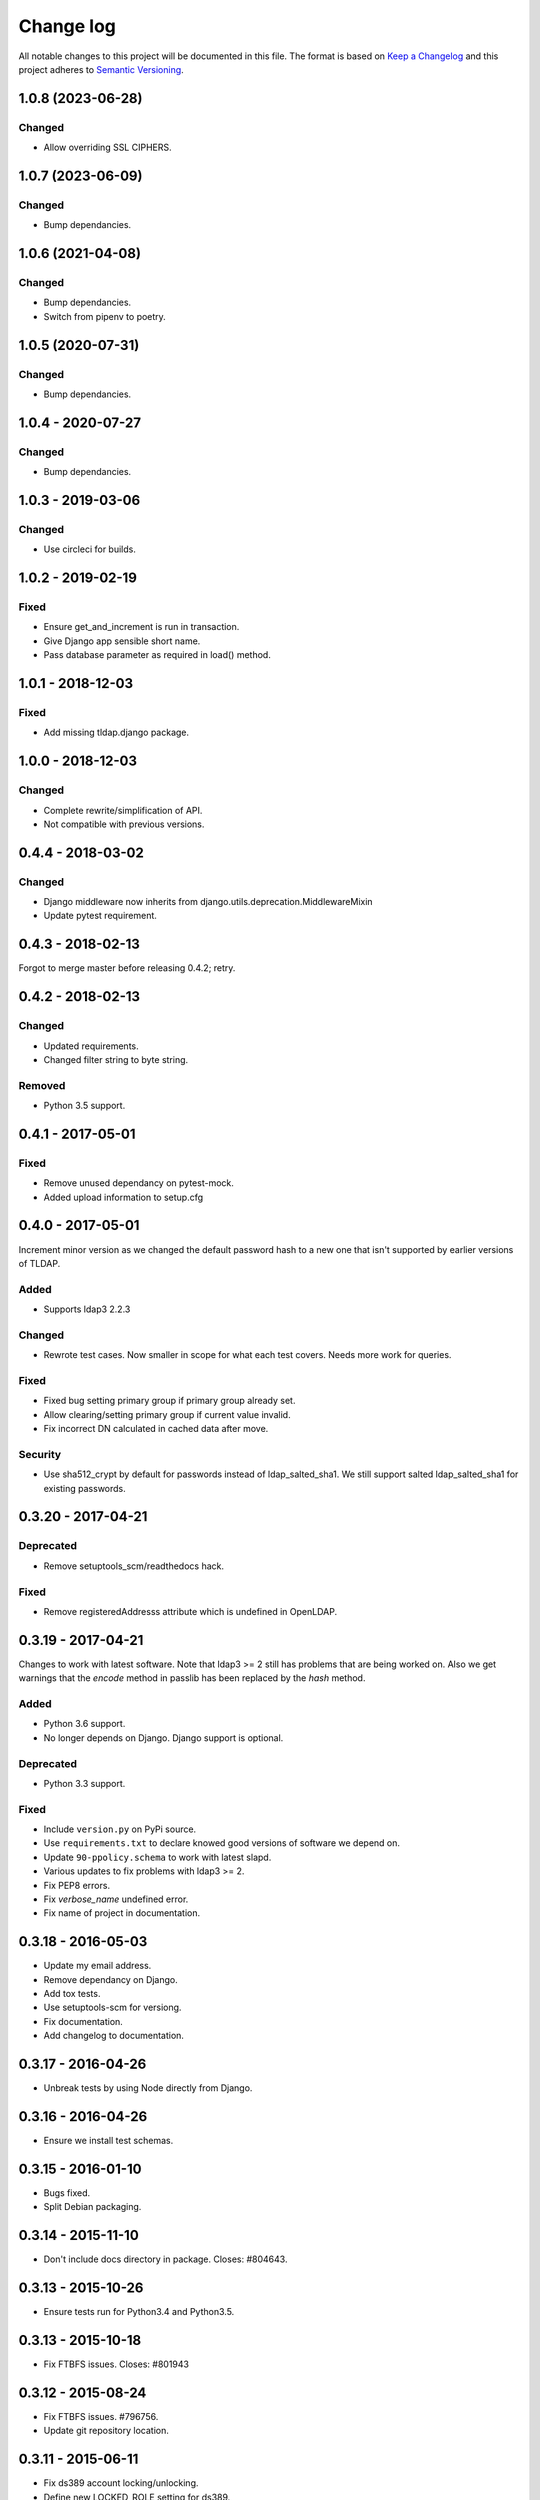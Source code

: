 ==========
Change log
==========
All notable changes to this project will be documented in this file. The format
is based on `Keep a Changelog`_ and this project
adheres to `Semantic Versioning`_.

.. _`Keep a Changelog`: http://keepachangelog.com/
.. _`Semantic Versioning`: http://semver.org/

1.0.8 (2023-06-28)
------------------

Changed
~~~~~~~
* Allow overriding SSL CIPHERS.


1.0.7 (2023-06-09)
------------------

Changed
~~~~~~~
* Bump dependancies.


1.0.6 (2021-04-08)
------------------

Changed
~~~~~~~
* Bump dependancies.
* Switch from pipenv to poetry.


1.0.5 (2020-07-31)
------------------

Changed
~~~~~~~
* Bump dependancies.


1.0.4 - 2020-07-27
------------------

Changed
~~~~~~~
* Bump dependancies.


1.0.3 - 2019-03-06
------------------

Changed
~~~~~~~
* Use circleci for builds.


1.0.2 - 2019-02-19
------------------

Fixed
~~~~~
* Ensure get_and_increment is run in transaction.
* Give Django app sensible short name.
* Pass database parameter as required in load() method.


1.0.1 - 2018-12-03
------------------

Fixed
~~~~~
* Add missing tldap.django package.


1.0.0 - 2018-12-03
------------------

Changed
~~~~~~~
* Complete rewrite/simplification of API.
* Not compatible with previous versions.


0.4.4 - 2018-03-02
------------------

Changed
~~~~~~~
* Django middleware now inherits from django.utils.deprecation.MiddlewareMixin
* Update pytest requirement.


0.4.3 - 2018-02-13
------------------
Forgot to merge master before releasing 0.4.2; retry.


0.4.2 - 2018-02-13
------------------

Changed
~~~~~~~
* Updated requirements.
* Changed filter string to byte string.

Removed
~~~~~~~
* Python 3.5 support.


0.4.1 - 2017-05-01
------------------

Fixed
~~~~~
* Remove unused dependancy on pytest-mock.
* Added upload information to setup.cfg


0.4.0 - 2017-05-01
------------------
Increment minor version as we changed the default password hash to a new one
that isn't supported by earlier versions of TLDAP.

Added
~~~~~
* Supports ldap3 2.2.3

Changed
~~~~~~~
* Rewrote test cases. Now smaller in scope for what each test covers. Needs
  more work for queries.

Fixed
~~~~~
* Fixed bug setting primary group if primary group already set.
* Allow clearing/setting primary group if current value invalid.
* Fix incorrect DN calculated in cached data after move.

Security
~~~~~~~~
* Use sha512_crypt by default for passwords instead of ldap_salted_sha1. We
  still support salted ldap_salted_sha1 for existing passwords.


0.3.20 - 2017-04-21
-------------------

Deprecated
~~~~~~~~~~
* Remove setuptools_scm/readthedocs hack.

Fixed
~~~~~
* Remove registeredAddresss attribute which is undefined in OpenLDAP.


0.3.19 - 2017-04-21
-------------------
Changes to work with latest software. Note that ldap3 >= 2 still has
problems that are being worked on. Also we get warnings that the
`encode` method in passlib has been replaced by the `hash` method.

Added
~~~~~
* Python 3.6 support.
* No longer depends on Django. Django support is optional.

Deprecated
~~~~~~~~~~
* Python 3.3 support.

Fixed
~~~~~
* Include ``version.py`` on PyPi source.
* Use ``requirements.txt`` to declare knowed good versions of
  software we depend on.
* Update ``90-ppolicy.schema`` to work with latest slapd.
* Various updates to fix problems with ldap3 >= 2.
* Fix PEP8 errors.
* Fix `verbose_name` undefined error.
* Fix name of project in documentation.


0.3.18 - 2016-05-03
-------------------
* Update my email address.
* Remove dependancy on Django.
* Add tox tests.
* Use setuptools-scm for versiong.
* Fix documentation.
* Add changelog to documentation.


0.3.17 - 2016-04-26
-------------------
* Unbreak tests by using Node directly from Django.


0.3.16 - 2016-04-26
-------------------
* Ensure we install test schemas.


0.3.15 - 2016-01-10
-------------------
* Bugs fixed.
* Split Debian packaging.


0.3.14 - 2015-11-10
-------------------
* Don't include docs directory in package. Closes: #804643.


0.3.13 - 2015-10-26
-------------------
* Ensure tests run for Python3.4 and Python3.5.


0.3.13 - 2015-10-18
-------------------
* Fix FTBFS issues. Closes: #801943


0.3.12 - 2015-08-24
-------------------
* Fix FTBFS issues. #796756.
* Update git repository location.


0.3.11 - 2015-06-11
-------------------
* Fix ds389 account locking/unlocking.
* Define new LOCKED_ROLE setting for ds389.


0.3.10 - 2015-02-20
-------------------
* Fix TLS configuration. Will break existing setups if validation fails.
* python3-ldap renamed to ldap3 upstream.


0.3.9 - 2015-02-19
------------------
* Various bug fixes.


0.3.8 - 2014-11-18
------------------
* Works with python3-ldap 0.9.6.2.
* Don't use depreciated django.utils.importlib.
* Update standards version to 3.9.6.


0.3.7 - 2014-09-09
------------------
* Add more read only attributes.
* Add Django 1.7 migration.


0.3.6 - 2014-09-08
------------------
* Rename migrations to south_migrations.
* Add groupOfNames objectClass.
* hasSubordinates is read only attribute.


0.3.5 - 2014-08-07
-------------------
* Update override_dh_auto_test.
* Really fix debian/copyright file.


0.3.4 - 2014-07-15
------------------
* Don't die if default LDAP server not configured.


0.3.3 - 2014-07-14
------------------
* Fix typo.
* Remove hard dependency on Django.
* Rename source project.
* Move ldap_passwd from tldap.methods.
* Fix Debian copyright.
* Retry upload to Debian. Closes: #753482.


0.3.2 - 2014-07-09
-------------------
* Fix PEP8 issues.
* FIx close() undefined error, python-ldap3 0.9.4.2
* Trick pep8 into ignoring E721.
* Revert "Copy escape_bytes function from ldap3."


0.3.1 - 2014-07-06
------------------
* Add link to homepage.
* Remove unneeded file.
* New release for Debian.
* Add Vcs headers.
* Declare Python 3 compatible.
* Fix __unicode__ string methods for Python 3.
* Don't connect to LDAP until we need to.
* Python 3 tests.
* PEP8 fixes.
* Run flake8 tests during build.


0.3.0 - 2014-07-01
------------------
* Python3 support.
* Python3 package.


0.2.17 - 2014-03-28
-------------------
* Replace USE_TLS setting with REQUIRE_TLS and START_TLS settings.
  Old USE_TLS setting will no longer work.


0.2.16 - 2014-03-24
-------------------
* New release.
* Fix PEP8 style issues.
* Replace ldap_passwd with passlib code.
* Testing: check LDAP port not already in use.


0.2.15 - 2014-03-11
-------------------
* Move tests to tldap.tests.
* Update Python packaging.
* Update documentation.


0.2.14 - 2014-02-17
-------------------
* Support moving objects in LDAP tree.
* Fix replaces/breaks header for upgrades from legacy package.


0.2.13 - 2014-02-05
-------------------
* Initial documentation.
* Make transactions operate on all connections by default.
* Remove obsolete functions.

0.2.12 - 2014-01-28
-------------------
* Use dh_python2 for packaging.


0.2.11 - 2014-01-21
-------------------
* Fix bug in samba specific function.
* Works with no LDAP servers configured.


0.2.10 - 2013-12-17
-------------------
* Bug fixes.


0.2.9 - 2013-08-14
------------------
* Update referenced backend names.
* Rewrite method functions.
* Fix creating gid and uid for different servers.
* Updates to 389 support.


0.2.8 - 2013-07-26
------------------
* Rename backends.
  tldap.backend.transaction to tldap.backend.fake_transactions
  tldap.backend.python to tldap.backend.no_transactions
* Remove prefixes from LDAP names.


0.2.7 - 2013-07-18
------------------
* New methods submodule, moved from placard schema.
* Add depends on python-ldap.
* Fix LDAP bind if connection failed.
* Fix md5-crypt password comparison.
* Write LDAP entries to ldif_writer.


0.2.6 - 2013-05-27
------------------
* Tests: Purge environment when calling slapd.
* Update description to reflect what tldap does.


0.2.5 - 2013-05-01
------------------
* Support new method of creating schemas.


0.2.4 - 2013-03-22
------------------
* Add classes that were deleted in error.


0.2.3 - 2013-03-15
------------------
* Fix copy of CaseInsensitiveDict.
* PEP8 formatting fixed.


0.2.2 - 2013-02-19
------------------
* Fix bug in processing commit flag.


0.2.1 - 2013-02-18
------------------
* Fix tests.


0.2 - 2013-02-08
----------------
* Lots and lots and lots of updates.


0.1 - 2012-04-03
----------------
* Initial release.
